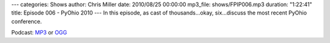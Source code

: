 ---
categories: Shows
author: Chris Miller
date: 2010/08/25 00:00:00
mp3_file: shows/FPIP006.mp3
duration: "1:22:41"
title: Episode 006 - PyOhio 2010
---
In this episode, as cast of thousands…okay, six…discuss the most recent PyOhio
conference.

Podcast: `MP3 </shows/FPIP006.mp3>`_ or `OGG </shows/FPIP006.ogg>`_
